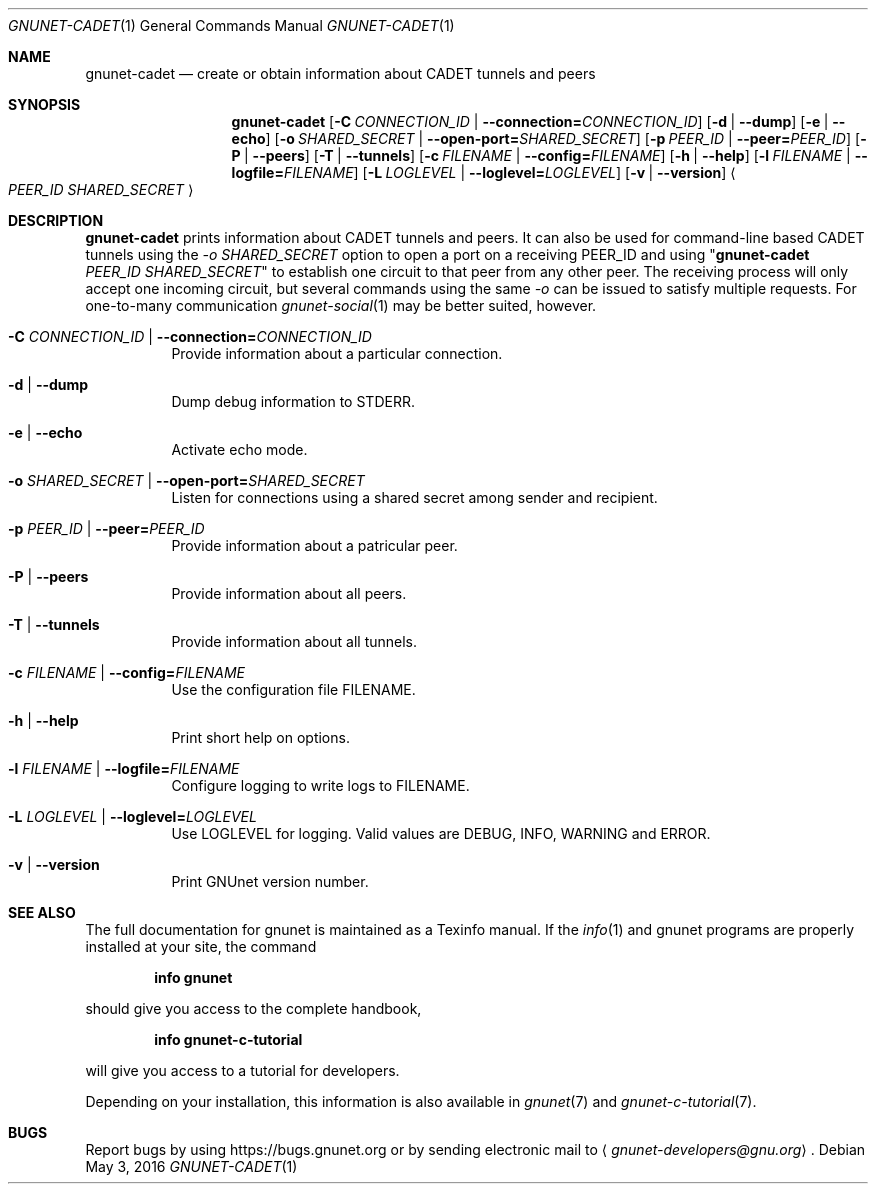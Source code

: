 .Dd May 3, 2016
.Dt GNUNET-CADET 1
.Os
.Sh NAME
.Nm gnunet-cadet
.Nd
create or obtain information about CADET tunnels and peers
.Sh SYNOPSIS
.Nm
.Op Fl C Ar CONNECTION_ID | Fl \-connection= Ns Ar CONNECTION_ID
.Op Fl d | \-dump
.Op Fl e | \-echo
.Op Fl o Ar SHARED_SECRET | Fl \-open-port= Ns Ar SHARED_SECRET
.Op Fl p Ar PEER_ID | Fl \-peer= Ns Ar PEER_ID
.Op Fl P | \-peers
.Op Fl T | \-tunnels
.Op Fl c Ar FILENAME | Fl \-config= Ns Ar FILENAME
.Op Fl h | \-help
.Op Fl l Ar FILENAME | Fl \-logfile= Ns Ar FILENAME
.Op Fl L Ar LOGLEVEL | Fl \-loglevel= Ns Ar LOGLEVEL
.Op Fl v | \-version
.Ao Ar PEER_ID SHARED_SECRET Ac
.Sh DESCRIPTION
.Nm
prints information about CADET tunnels and peers.
It can also be used for command-line based CADET tunnels using the \fI-o SHARED_SECRET\fR option to open a port on a receiving PEER_ID and using "\fBgnunet\-cadet\fP \fIPEER_ID SHARED_SECRET\fR" to establish one circuit to that peer from any other peer.
The receiving process will only accept one incoming circuit, but several commands using the same \fI-o\fR can be issued to satisfy multiple requests.
For one\-to\-many communication
.Xr gnunet-social 1
may be better suited, however.
.Bl -tag -width Ds
.It Fl C Ar CONNECTION_ID | Fl \-connection= Ns Ar CONNECTION_ID
Provide information about a particular connection.
.It Fl d | \-dump
Dump debug information to STDERR.
.It Fl e | \-echo
Activate echo mode.
.It Fl o Ar SHARED_SECRET | Fl \-open-port= Ns Ar SHARED_SECRET
Listen for connections using a shared secret among sender and recipient.
.It Fl p Ar PEER_ID | Fl \-peer= Ns Ar PEER_ID
Provide information about a patricular peer.
.It Fl P | \-peers
Provide information about all peers.
.It Fl T | \-tunnels
Provide information about all tunnels.
.It Fl c Ar FILENAME | Fl \-config= Ns Ar FILENAME
Use the configuration file FILENAME.
.It Fl h | \-help
Print short help on options.
.It Fl l Ar FILENAME | Fl \-logfile= Ns Ar FILENAME
Configure logging to write logs to FILENAME.
.It Fl L Ar LOGLEVEL | Fl \-loglevel= Ns Ar LOGLEVEL
Use LOGLEVEL for logging.
Valid values are DEBUG, INFO, WARNING and ERROR.
.It Fl v | \-version
Print GNUnet version number.
.El
.Sh SEE ALSO
The full documentation for gnunet is maintained as a Texinfo manual.
If the
.Xr info 1
and gnunet programs are properly installed at your site, the command
.Pp
.Dl info gnunet
.Pp
should give you access to the complete handbook,
.Pp
.Dl info gnunet-c-tutorial
.Pp
will give you access to a tutorial for developers.
.sp
Depending on your installation, this information is also available in
.Xr gnunet 7 and
.Xr gnunet-c-tutorial 7 .
.\".Sh HISTORY
.\".Sh AUTHORS
.Sh BUGS
Report bugs by using
.Lk https://bugs.gnunet.org
or by sending electronic mail to
.Aq Mt gnunet-developers@gnu.org .
